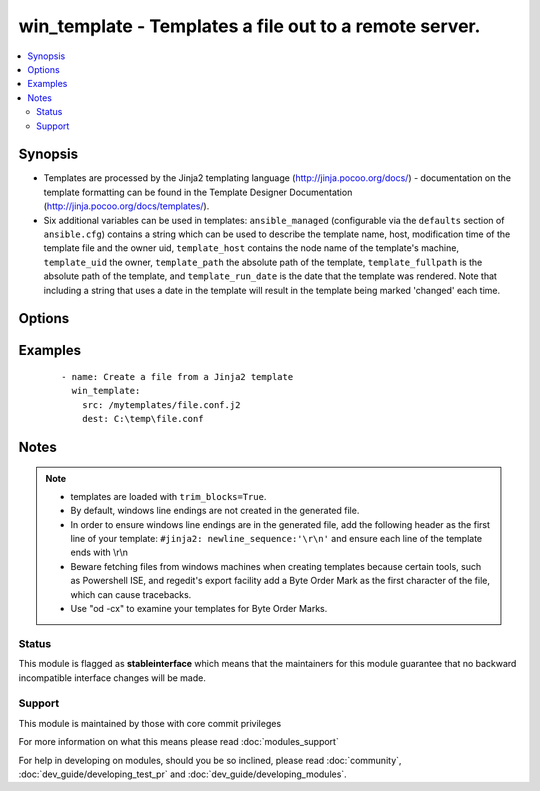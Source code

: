 .. _win_template:


win_template - Templates a file out to a remote server.
+++++++++++++++++++++++++++++++++++++++++++++++++++++++

.. versionadded:: 1.9.2


.. contents::
   :local:
   :depth: 2


Synopsis
--------

* Templates are processed by the Jinja2 templating language (http://jinja.pocoo.org/docs/) - documentation on the template formatting can be found in the Template Designer Documentation (http://jinja.pocoo.org/docs/templates/).
* Six additional variables can be used in templates: ``ansible_managed`` (configurable via the ``defaults`` section of ``ansible.cfg``) contains a string which can be used to describe the template name, host, modification time of the template file and the owner uid, ``template_host`` contains the node name of the template's machine, ``template_uid`` the owner, ``template_path`` the absolute path of the template, ``template_fullpath`` is the absolute path of the template, and ``template_run_date`` is the date that the template was rendered. Note that including a string that uses a date in the template will result in the template being marked 'changed' each time.




Options
-------

.. raw:: html

    <table border=1 cellpadding=4>
    <tr>
    <th class="head">parameter</th>
    <th class="head">required</th>
    <th class="head">default</th>
    <th class="head">choices</th>
    <th class="head">comments</th>
    </tr>
                <tr><td>dest<br/><div style="font-size: small;"></div></td>
    <td>yes</td>
    <td></td>
        <td></td>
        <td><div>Location to render the template to on the remote machine.</div>        </td></tr>
                <tr><td>src<br/><div style="font-size: small;"></div></td>
    <td>yes</td>
    <td></td>
        <td></td>
        <td><div>Path of a Jinja2 formatted template on the local server. This can be a relative or absolute path.</div>        </td></tr>
        </table>
    </br>



Examples
--------

 ::

    - name: Create a file from a Jinja2 template
      win_template:
        src: /mytemplates/file.conf.j2
        dest: C:\temp\file.conf


Notes
-----

.. note::
    - templates are loaded with ``trim_blocks=True``.
    - By default, windows line endings are not created in the generated file.
    - In order to ensure windows line endings are in the generated file, add the following header as the first line of your template: ``#jinja2: newline_sequence:'\r\n'`` and ensure each line of the template ends with \\r\\n
    - Beware fetching files from windows machines when creating templates because certain tools, such as Powershell ISE,  and regedit's export facility add a Byte Order Mark as the first character of the file, which can cause tracebacks.
    - Use "od -cx" to examine your templates for Byte Order Marks.



Status
~~~~~~

This module is flagged as **stableinterface** which means that the maintainers for this module guarantee that no backward incompatible interface changes will be made.


Support
~~~~~~~

This module is maintained by those with core commit privileges

For more information on what this means please read :doc:`modules_support`


For help in developing on modules, should you be so inclined, please read :doc:`community`, :doc:`dev_guide/developing_test_pr` and :doc:`dev_guide/developing_modules`.
